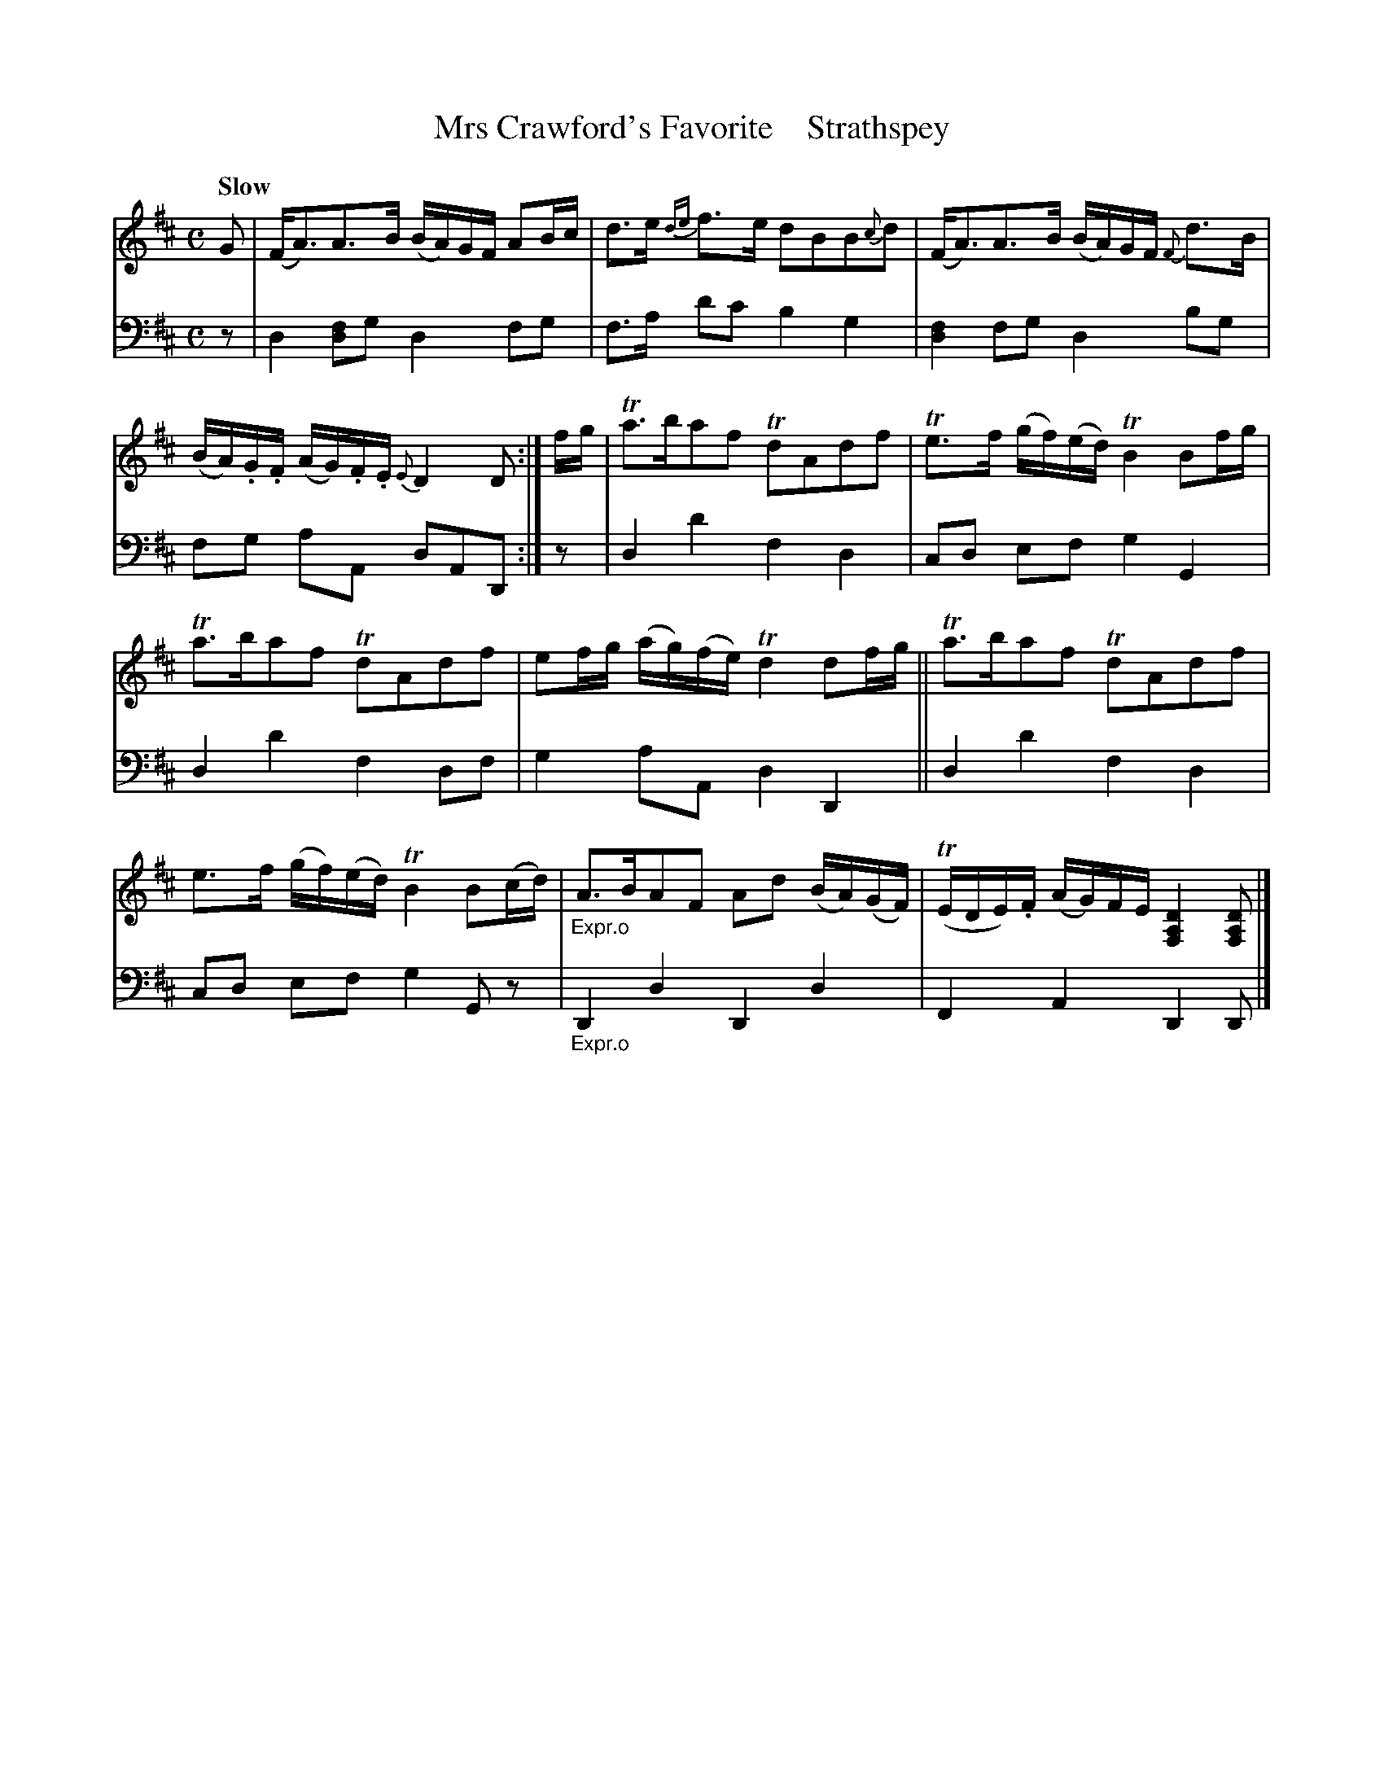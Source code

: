X: 4303
T: Mrs Crawford's Favorite    Strathspey
%R: air, strathspey
N: This is version 1, for ABC software that doesn't understand voice overlays.
B: Niel Gow & Sons "A Fourth Collection of Strathspey Reels, etc." v.4 p.30 #3
Z: 2022 John Chambers <jc:trillian.mit.edu>
M: C
L: 1/8
Q: "Slow"
K: D
% - - - - - - - - - -
V: 1 staves=2 clef=treble
% Voice 1 reformatted for 2 6-bar lines.
G |\
(F<A)A>B (B/A/)G/F/ AB/c/ | d>e {de}f>e dBB{c}d |\
(F<A)A>B (B/A/)G/F/ {F}d>B | (B/A/).G/.F/ (A/G/).F/.E/{E}D2D :| f/g/ |\
Ta>baf TdAdf | Te>f (g/f/)(e/d/) TB2 Bf/g/ |
Ta>baf TdAdf | ef/g/ (a/g/)(f/e/) Td2 df/g/ ||\
Ta>baf TdAdf | e>f (g/f/)(e/d/) TB2 B(c/d/) |"_Expr.o"\
A>BAF Ad (B/A/)(G/F/) | (TE/D/E/).F/ (A/G/)F/E/ [D2A,2F,2] [DA,F,] |]
% - - - - - - - - - -
% Voice 2 preserves the staff layout in the book.
V: 2 clef=bass middle=d
z | d2[fd2]g d2fg | f>a d'c' b2g2 | [d2f2]fg d2bg | fg aA dAD :| z | d2d'2 f2d2 | cd ef
g2G2 | d2d'2 f2df | g2aA d2D2 || d2d'2 f2d2 | cd ef g2Gz |"_Expr.o" D2d2 D2d2 | F2A2 D2D |]
